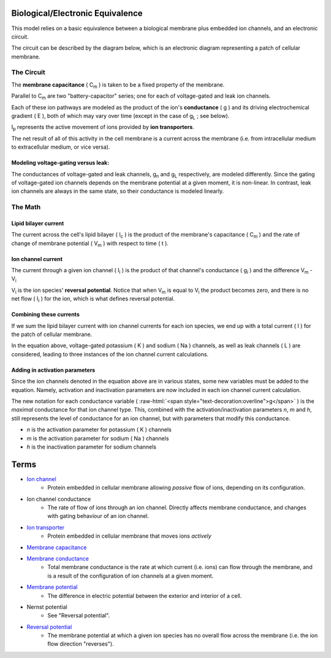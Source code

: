 .. role:: raw-html(raw)
   :format: html

Biological/Electronic Equivalence
=================================

This model relies on a basic equivalence between a biological membrane plus
embedded ion channels, and an electronic circuit.

The circuit can be described by the diagram below, which is an electronic
diagram representing a patch of cellular membrane.

.. image:: http://upload.wikimedia.org/wikipedia/commons/9/98/Hodgkin-Huxley.svg


The Circuit
-----------

The **membrane capacitance** ( C\ :subscript:`m` ) is taken to be a fixed property of the membrane.

Parallel to C\ :sub:`m` are two "battery-capacitor" series; one for each of
voltage-gated and leak ion channels.

Each of these ion pathways are modeled as the product of the ion's
**conductance** ( g ) and its driving electrochemical gradient ( E ), both of which may vary
over time (except in the case of g\ :sub:`L` ; see below).

I\ :sub:`p` represents the active movement of ions provided by
**ion transporters**.

The net result of all of this activity in the cell membrane is a current across
the membrane (i.e. from intracellular medium to extracellular medium, or vice versa).

Modeling voltage-gating versus leak:
^^^^^^^^^^^^^^^^^^^^^^^^^^^^^^^^^^^^

The conductances of voltage-gated and leak channels, g\ :sub:`n` and g\ :sub:`L`
respectively, are modeled differently. Since the gating of voltage-gated ion
channels depends on the membrane potential at a given moment, it is non-linear.
In contrast, leak ion channels are always in the same state, so their
conductance is modeled linearly.

The Math
--------

Lipid bilayer current
^^^^^^^^^^^^^^^^^^^^^

.. image:: http://upload.wikimedia.org/math/2/2/4/224f520989592dc0d3aa096313581e19.png

The current across the cell's lipid bilayer ( I\ :sub:`c` ) is the product of the
membrane's capacitance ( C\ :sub:`m` ) and the rate of change of membrane
potential ( V\ :sub:`m` ) with respect to time ( t ).

Ion channel current
^^^^^^^^^^^^^^^^^^^

.. image:: http://upload.wikimedia.org/math/6/1/7/617b32943eae50e0e9f34cc5d0f4faf4.png

The current through a given ion channel ( I\ :sub:`i` ) is the product of that
channel's conductance ( g\ :sub:`i` ) and the difference V\ :sub:`m` - V\ :sub:`i`

V\ :sub:`i` is the ion species' **reversal potential**. Notice that when V\ :sub:`m`
is equal to V\ :sub:`i` the product becomes zero, and there is no net flow
( I\ :sub:`i` ) for the ion, which is what defines reversal potential.

Combining these currents
^^^^^^^^^^^^^^^^^^^^^^^^

.. image:: http://upload.wikimedia.org/math/0/a/4/0a40dd385ad9546d4722cccacd11120b.png

If we sum the lipid bilayer current with ion channel currents for each ion
species, we end up with a total current ( I ) for the patch of cellular
membrane.

In the equation above, voltage-gated potassium ( K ) and sodium ( Na ) channels,
as well as leak channels ( L ) are considered, leading to three instances of
the ion channel current calculations.

Adding in activation parameters
^^^^^^^^^^^^^^^^^^^^^^^^^^^^^^^

Since the ion channels denoted in the equation above are in various states, some
new variables must be added to the equation. Namely, activation and inactivation
parameters are now included in each ion channel current calculation.

.. image:: https://upload.wikimedia.org/math/e/2/6/e26962e13109f3e6df273553a731f24b.png

The new notation for each conductance variable ( :raw-html:`<span style="text-decoration:overline">g</span>` )
is the *maximal* conductance for that ion channel type. This, combined with the
activation/inactivation parameters *n*, *m* and *h*, still represents the level
of conductance for an ion channel, but with parameters that modify this
conductance.

- *n* is the activation parameter for potassium ( K ) channels
- *m*  is the activation parameter for sodium ( Na ) channels
- *h* is the inactivation parameter for sodium channels

Terms
=====

- `Ion channel <http://en.wikipedia.org/wiki/Ion_channel>`_
    - Protein embedded in cellular membrane allowing *passive* flow of ions, depending on its configuration.
- Ion channel conductance
    - The rate of flow of ions through an ion channel. Directly affects membrane conductance, and changes with gating behaviour of an ion channel.
- `Ion transporter <http://en.wikipedia.org/wiki/Ion_transporter>`_
    - Protein embedded in cellular membrane that moves ions *actively*
- `Membrane capacitance <http://www.scholarpedia.org/article/Electrical_properties_of_cell_membranes#Capacitance>`_
- `Membrane conductance <http://www.scholarpedia.org/article/Electrical_properties_of_cell_membranes#Conductance>`_
    - Total membrane conductance is the rate at which current (i.e. ions) can flow through the membrane, and is a result of the configuration of ion channels at a given moment.
- `Membrane potential <https://en.wikipedia.org/wiki/Membrane_potential>`_
    - The difference in electric potential between the exterior and interior of a cell.
- Nernst potential
    - See "Reversal potential".
- `Reversal potential <https://en.wikipedia.org/wiki/Reversal_potential>`_
    - The membrane potential at which a given ion species has no overall flow across the membrane (i.e. the ion flow direction "reverses").
